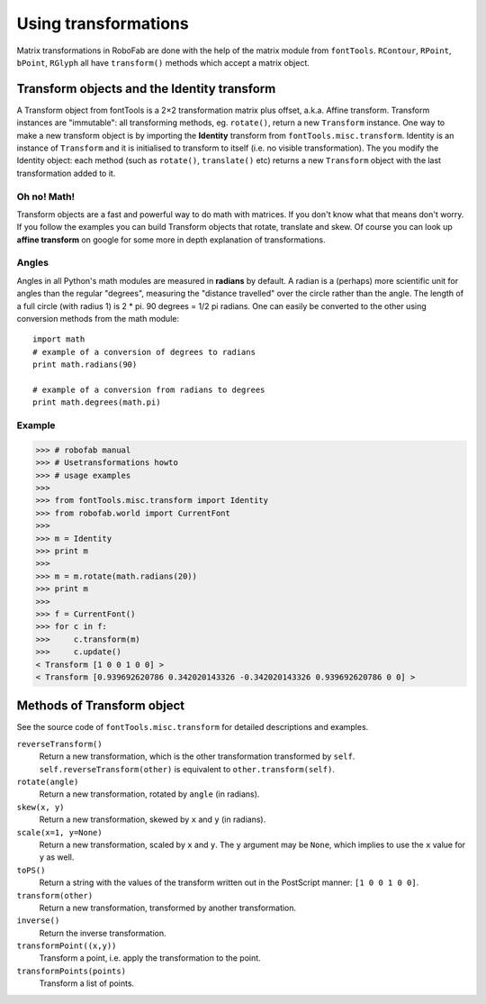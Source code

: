 =====================
Using transformations
=====================

Matrix transformations in RoboFab are done with the help of the matrix module from ``fontTools``. ``RContour``, ``RPoint``, ``bPoint``, ``RGlyph`` all have ``transform()`` methods which accept a matrix object.

--------------------------------------------
Transform objects and the Identity transform
--------------------------------------------

A Transform object from fontTools is a 2×2 transformation matrix plus offset, a.k.a. Affine transform. Transform instances are "immutable": all transforming methods, eg. ``rotate()``, return a new ``Transform`` instance. One way to make a new transform object is by importing the **Identity** transform from ``fontTools.misc.transform``. Identity is an instance of ``Transform`` and it is initialised to transform to itself (i.e. no visible transformation). The you modify the Identity object: each method (such as ``rotate()``, ``translate()`` etc) returns a new ``Transform`` object with the last transformation added to it.

^^^^^^^^^^^^
Oh no! Math!
^^^^^^^^^^^^

Transform objects are a fast and powerful way to do math with matrices. If you don't know what that means don't worry. If you follow the examples you can build Transform objects that rotate, translate and skew. Of course you can look up **affine transform** on google for some more in depth explanation of transformations.

^^^^^^
Angles
^^^^^^

Angles in all Python's math modules are measured in **radians** by default. A radian is a (perhaps) more scientific unit for angles than the regular "degrees", measuring the "distance travelled" over the circle rather than the angle. The length of a full circle (with radius 1) is 2 * pi. 90 degrees = 1/2 pi radians. One can easily be converted to the other using conversion methods from the math module::

    import math
    # example of a conversion of degrees to radians
    print math.radians(90)
     
    # example of a conversion from radians to degrees
    print math.degrees(math.pi)

^^^^^^^
Example
^^^^^^^

.. code::

    >>> # robofab manual
    >>> # Usetransformations howto
    >>> # usage examples
    >>> 
    >>> from fontTools.misc.transform import Identity
    >>> from robofab.world import CurrentFont
    >>>  
    >>> m = Identity
    >>> print m
    >>>  
    >>> m = m.rotate(math.radians(20))
    >>> print m
    >>>  
    >>> f = CurrentFont()
    >>> for c in f:
    >>>     c.transform(m)
    >>>     c.update()
    < Transform [1 0 0 1 0 0] >
    < Transform [0.939692620786 0.342020143326 -0.342020143326 0.939692620786 0 0] >

---------------------------
Methods of Transform object
---------------------------

See the source code of ``fontTools.misc.transform`` for detailed descriptions and examples.

``reverseTransform()``
    Return a new transformation, which is the other transformation transformed by ``self``. ``self.reverseTransform(other)`` is equivalent to ``other.transform(self)``.

``rotate(angle)``
    Return a new transformation, rotated by ``angle`` (in radians).

``skew(x, y)``
    Return a new transformation, skewed by ``x`` and ``y`` (in radians).

``scale(x=1, y=None)``
    Return a new transformation, scaled by ``x`` and ``y``. The ``y`` argument may be ``None``, which implies to use the ``x`` value for ``y`` as well.

``toPS()``
    Return a string with the values of the transform written out in the PostScript manner: ``[1 0 0 1 0 0]``.

``transform(other)``
    Return a new transformation, transformed by another transformation.

``inverse()``
    Return the inverse transformation.

``transformPoint((x,y))``
    Transform a point, i.e. apply the transformation to the point.

``transformPoints(points)``
    Transform a list of points.
